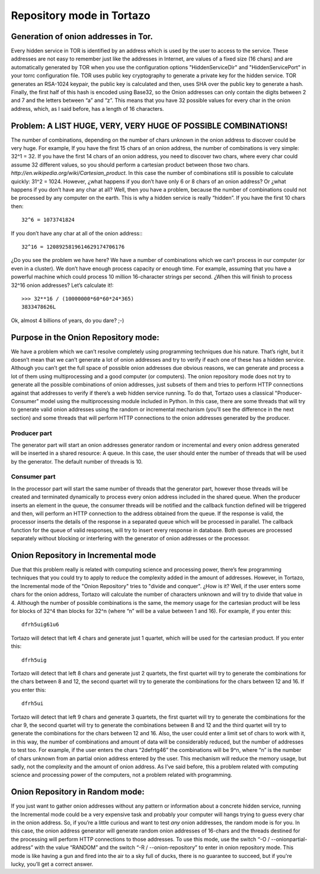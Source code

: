 .. _database-mode-label:

****************************************************
Repository mode in Tortazo
****************************************************

=================
Generation of onion addresses in Tor.
=================
Every hidden service in TOR is identified by an address which is used by the user to access to the service. These addresses are not easy to remember just like the addresses in Internet, are values of a fixed size (16 chars) and are automatically generated by TOR when you use the configuration options "HiddenServiceDir" and "HiddenServicePort" in your torrc configuration file.
TOR uses public key cryptography to generate a private key for the hidden service. TOR generates an RSA-1024 keypair, the public key is calculated and then, uses SHA over the public key to generate a hash. Finally, the first half of this hash is encoded using Base32, so the Onion addresses can only contain the digits between 2 and 7 and the letters between “a” and “z”. 
This means that you have 32 possible values for every char in the onion address, which, as I said before, has a length of 16 characters.

=================
Problem: A LIST HUGE, VERY, VERY HUGE OF POSSIBLE COMBINATIONS!
=================
The number of combinations, depending on the number of chars unknown in the onion address to discover could be very huge.
For example, If you have the first 15 chars of an onion address, the number of combinations is very simple: 32^1 = 32.
If you have the first 14 chars of an onion address, you need to discover two chars, where every char could assume 32 different values, so you should perform a cartesian product between those two chars. `http://en.wikipedia.org/wiki/Cartesian_product`. In this case the number of combinations still is possible to calculate quickly: 31^2 = 1024.
However, ¿what happens if you don’t have only 6 or 8 chars of an onion address? Or ¿what happens if you don’t have any char at all? Well, then you have a problem, because the number of combinations could not be processed by any computer on the earth.
This is why a hidden service is really “hidden”.
If you have the first 10 chars then: ::

    32^6 = 1073741824

If you don’t have any char at all of the onion address:::

    32^16 = 1208925819614629174706176

¿Do you see the problem we have here?
We have a number of combinations which we can’t process in our computer (or even in a cluster).
We don’t have enough process capacity or enough time.
For example, assuming that you have a powerful machine which could process 10 million 16-character strings per second.
¿When this will finish to process 32^16 onion addresses?
Let’s calculate it!::

    >>> 32**16 / (10000000*60*60*24*365)
    3833478626L

Ok, almost 4 billions of years, do you dare? ;-)

=================
Purpose in the Onion Repository mode:
=================
We have a problem which we can’t resolve completely using programming techniques due his nature. That’s right, but it doesn’t mean that we can’t generate a lot of onion addresses and try to verify if each one of these has a hidden service. Although you can’t get the full space of possible onion addresses due obvious reasons, we can generate and process a lot of them using multiprocessing and a good computer (or computers). The onion repository mode does not try to generate all the possible combinations of onion addresses, just subsets of them and tries to perform HTTP connections against that addresses to verify if there’s a web hidden service running.
To do that, Tortazo uses a classical "Producer-Consumer" model using the multiprocessing module included in Python. In this case, there are some threads that will try to generate valid onion addresses using the random or incremental mechanism (you’ll see the difference in the next section) and some threads that will perform HTTP connections to the onion addresses generated by the producer.

Producer part
=================
The generator part will start an onion addresses generator random or incremental and every onion address generated will be inserted in a shared resource: A queue. In this case, the user should enter the number of threads that will be used by the generator. The default number of threads is 10.

Consumer part
=================
In the processor part will start the same number of threads that the generator part, however those threads will be created and terminated dynamically to process every onion address included in the shared queue. When the producer inserts an element in the queue, the consumer threads will be notified and the callback function defined will be triggered and then, will perform an HTTP connection to the address obtained from the queue. If the response is valid, the processor inserts the details of the response in a separated queue which will be processed in parallel. The callback function for the queue of valid responses, will try to insert every response in database. Both queues are processed separately without blocking or interfering with the generator of onion addresses or the processor.

=================
Onion Repository in Incremental mode
=================
Due that this problem really is related with computing science and processing power, there’s few programming techniques that you could try to apply to reduce the complexity added in the amount of addresses. However, in Tortazo, the Incremental mode of the "Onion Repository" tries to "divide and conquer". ¿How is it? Well, if the user enters some chars for the onion address, Tortazo will calculate the number of characters unknown and will try to divide that value in 4. Although the number of possible combinations is the same, the memory usage for the cartesian product will be less for blocks of 32^4 than blocks for 32^n (where “n” will be a value between 1 and 16). For example, if you enter this::

    dfrh5uig61u6

Tortazo will detect that left 4 chars and generate just 1 quartet, which will be used for the cartesian product. If you enter this::

    dfrh5uig

Tortazo will detect that left 8 chars and generate just 2 quartets, the first quartet will try to generate the combinations for the chars between 8 and 12, the second quartet will try to generate the combinations for the chars between 12 and 16. If you enter this::

    dfrh5ui

Tortazo will detect that left 9 chars and generate 3 quartets, the first quartet will try to generate the combinations for the char 9, the second quartet will try to generate the combinations between 8 and 12 and the third quartet will try to generate the combinations for the chars between 12 and 16.
Also, the user could enter a limit set of chars to work with it, in this way, the number of combinations and amount of data will be considerably reduced, but the number of addresses to test too. For example, if the user enters the chars “2defrtg46” the combinations will be 9^n, where “n” is the number of chars unknown from an partial onion address entered by the user.
This mechanism will reduce the memory usage, but sadly, not the complexity and the amount of onion address. As I’ve said before, this a problem related with computing science and processing power of the computers, not a problem related with programming.

=================
Onion Repository in Random mode:
=================
If you just want to gather onion addresses without any pattern or information about a concrete hidden service, running the Incremental mode could be a very expensive task and probably your computer will hangs trying to guess every char in the onion address. So, if you’re a little curious and want to test *any* onion addresses, the random mode is for you. In this case, the onion address generator will generate random onion addresses of 16-chars and the threads destined for the processing will perform HTTP connections to those addresses. To use this mode, use the switch “-O / --onionpartial-address” with the value “RANDOM” and the switch “-R / --onion-repository” to enter in onion repository mode.
This mode is like having a gun and fired into the air to a sky full of ducks, there is no guarantee to succeed, but if you're lucky, you’ll get a correct answer.